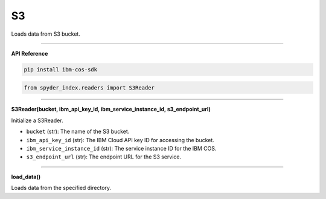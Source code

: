 S3
============================================

Loads data from S3 bucket.

_____

| **API Reference**

.. code-block:: bash

    pip install ibm-cos-sdk

.. code-block:: python

    from spyder_index.readers import S3Reader

_____

| **S3Reader(bucket, ibm_api_key_id, ibm_service_instance_id, s3_endpoint_url)**

Initialize a S3Reader.

- ``bucket`` (str): The name of the S3 bucket.
- ``ibm_api_key_id`` (str): The IBM Cloud API key ID for accessing the bucket.
- ``ibm_service_instance_id`` (str): The service instance ID for the IBM COS.
- ``s3_endpoint_url`` (str): The endpoint URL for the S3 service.

_____

| **load_data()**

Loads data from the specified directory.
